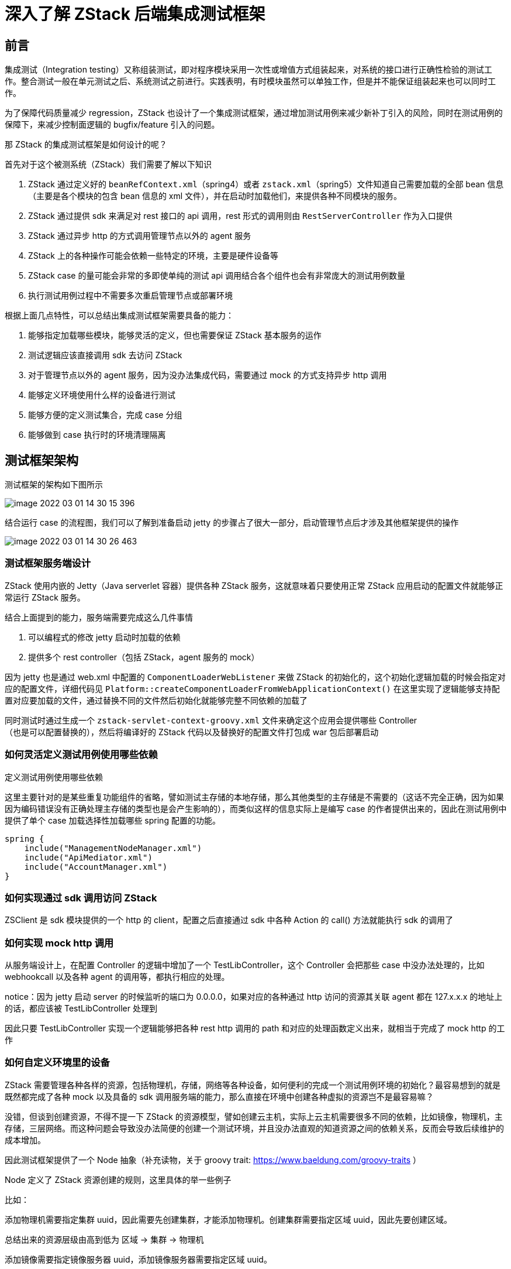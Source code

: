 = 深入了解 ZStack 后端集成测试框架

== 前言

集成测试（Integration
testing）又称组装测试，即对程序模块采用一次性或增值方式组装起来，对系统的接口进行正确性检验的测试工作。整合测试一般在单元测试之后、系统测试之前进行。实践表明，有时模块虽然可以单独工作，但是并不能保证组装起来也可以同时工作。

为了保障代码质量减少 regression，ZStack 也设计了一个集成测试框架，通过增加测试用例来减少新补丁引入的风险，同时在测试用例的保障下，来减少控制面逻辑的 bugfix/feature 引入的问题。

那 ZStack 的集成测试框架是如何设计的呢？

首先对于这个被测系统（ZStack）我们需要了解以下知识

. ZStack 通过定义好的 `beanRefContext.xml`（spring4）或者 `zstack.xml`（spring5）文件知道自己需要加载的全部 bean 信息（主要是各个模块的包含 bean 信息的 xml 文件），并在启动时加载他们，来提供各种不同模块的服务。
. ZStack 通过提供 sdk 来满足对 rest 接口的 api 调用，rest 形式的调用则由 `RestServerController` 作为入口提供
. ZStack 通过异步 http 的方式调用管理节点以外的 agent 服务
. ZStack 上的各种操作可能会依赖一些特定的环境，主要是硬件设备等
. ZStack
case 的量可能会非常的多即使单纯的测试 api 调用结合各个组件也会有非常庞大的测试用例数量
. 执行测试用例过程中不需要多次重启管理节点或部署环境

根据上面几点特性，可以总结出集成测试框架需要具备的能力：

. 能够指定加载哪些模块，能够灵活的定义，但也需要保证 ZStack 基本服务的运作
. 测试逻辑应该直接调用 sdk 去访问 ZStack
. 对于管理节点以外的 agent 服务，因为没办法集成代码，需要通过 mock 的方式支持异步 http 调用
. 能够定义环境使用什么样的设备进行测试
. 能够方便的定义测试集合，完成 case 分组
. 能够做到 case 执行时的环境清理隔离

== 测试框架架构

测试框架的架构如下图所示

image::image-2022-03-01-14-30-15-396.png[]

结合运行 case 的流程图，我们可以了解到准备启动 jetty 的步骤占了很大一部分，启动管理节点后才涉及其他框架提供的操作

image::image-2022-03-01-14-30-26-463.png[]

=== 测试框架服务端设计

ZStack 使用内嵌的 Jetty（Java
serverlet 容器）提供各种 ZStack 服务，这就意味着只要使用正常 ZStack 应用启动的配置文件就能够正常运行 ZStack 服务。

结合上面提到的能力，服务端需要完成这么几件事情

. 可以编程式的修改 jetty 启动时加载的依赖
. 提供多个 rest controller（包括 ZStack，agent 服务的 mock）

因为 jetty 也是通过 web.xml 中配置的 `ComponentLoaderWebListener` 来做 ZStack 的初始化的，这个初始化逻辑加载的时候会指定对应的配置文件，详细代码见 `Platform::createComponentLoaderFromWebApplicationContext()`
在这里实现了逻辑能够支持配置对应要加载的文件，通过替换不同的文件然后初始化就能够完整不同依赖的加载了

同时测试时通过生成一个 `zstack-servlet-context-groovy.xml` 文件来确定这个应用会提供哪些 Controller +
（也是可以配置替换的），然后将编译好的 ZStack 代码以及替换好的配置文件打包成 war 包后部署启动

=== 如何灵活定义测试用例使用哪些依赖

定义测试用例使用哪些依赖

这里主要针对的是某些重复功能组件的省略，譬如测试主存储的本地存储，那么其他类型的主存储是不需要的（这话不完全正确，因为如果因为编码错误没有正确处理主存储的类型也是会产生影响的），而类似这样的信息实际上是编写 case 的作者提供出来的，因此在测试用例中提供了单个 case 加载选择性加载哪些 spring 配置的功能。

[source,java]
----
spring {
    include("ManagementNodeManager.xml")
    include("ApiMediator.xml")
    include("AccountManager.xml")
}
----

=== 如何实现通过 sdk 调用访问 ZStack

ZSClient 是 sdk 模块提供的一个 http 的 client，配置之后直接通过 sdk 中各种 Action 的 call() 方法就能执行 sdk 的调用了

=== 如何实现 mock http 调用

从服务端设计上，在配置 Controller 的逻辑中增加了一个 TestLibController，这个 Controller 会把那些 case 中没办法处理的，比如 webhookcall 以及各种 agent 的调用等，都执行相应的处理。

notice：因为 jetty 启动 server 的时候监听的端口为 0.0.0.0，如果对应的各种通过 http 访问的资源其关联 agent 都在 127.x.x.x 的地址上的话，都应该被 TestLibController 处理到

因此只要 TestLibController 实现一个逻辑能够把各种 rest
http 调用的 path 和对应的处理函数定义出来，就相当于完成了 mock http 的工作

=== 如何自定义环境里的设备

ZStack 需要管理各种各样的资源，包括物理机，存储，网络等各种设备，如何便利的完成一个测试用例环境的初始化？最容易想到的就是既然都完成了各种 mock 以及具备的 sdk 调用服务端的能力，那么直接在环境中创建各种虚拟的资源岂不是最容易嘛？

没错，但谈到创建资源，不得不提一下 ZStack 的资源模型，譬如创建云主机，实际上云主机需要很多不同的依赖，比如镜像，物理机，主存储，三层网络。而这种问题会导致没办法简便的创建一个测试环境，并且没办法直观的知道资源之间的依赖关系，反而会导致后续维护的成本增加。

因此测试框架提供了一个 Node 抽象（补充读物，关于 groovy trait: https://www.baeldung.com/groovy-traits ）

Node 定义了 ZStack 资源创建的规则，这里具体的举一些例子

比如：

添加物理机需要指定集群 uuid，因此需要先创建集群，才能添加物理机。创建集群需要指定区域 uuid，因此先要创建区域。

总结出来的资源层级由高到低为 区域 -> 集群 -> 物理机

添加镜像需要指定镜像服务器 uuid，添加镜像服务器需要指定区域 uuid。

总结出来的资源层级由高到低为 区域 -> 镜像服务器 -> 镜像

实际上 Node 提供了一个树节点的抽象，需要知道父级节点 parent，也需要知道直接依赖于自身的节点 children。而创建资源的过程，就变成了自顶向下遍历一棵树的过程。

当然创建资源的过程远比简单的遍历一棵树要复杂得多。

我们继续考虑以下几个问题：

. 创建好资源之后如何便利的在测试用例中使用这些资源？
. 如何解决平级资源，上下级资源相互关联的问题？
. 如果创建资源需要执行一些额外逻辑如何处理？
. 测试完成之后如何清理环境？

以及相关的解释：

. ZStack 维护了一个两个 map，分别来缓存 specsByUuid，specsByName 用来快速进行环境预置资源的信息，便于在测试用例中快速访问。
. 平级资源 / 上下级资源互相关联的问题，这个问题解决起来也比较容易，当某一个具体资源比如 `ClusterSpec` 在实现的时候提供了 `attachPrimaryStorage()`，`attachL2Network()` 等逻辑，这类资源在创建上并没有直接的依赖，而是后续需要使用额外的 api 使他们关联，因此 Node 又提供了一个 dependencies 的抽象，当实际创建资源的时候，会先根据树的结构把资源创建顺序排列出来。然后通过查找各种资源内定义好的依赖关系（即 dependencies）递归来调整不同资源的创建顺序（同时检测是否存在循环依赖），具体如何关联也是通过 `ClusterSpec` 里面具体使用的 SDK 调用来完成的
. 上一条中的问题，通过抽象了 `CreateAction`，提供了一堆函数 hook 来完成的
. 清理环境也比较容易，框架提供了一个 `DeleteAction` 的抽象用来提供对应的删除逻辑接口，当然这里不仅仅是预置环境创建的时候的资源，比如 dev 在测试用例中创建了一些自定义的资源，又会使用其他清理方法了，详见（ http://groovy-lang.org/metaprogramming.html[metaprogramming]）通过 metaprogramming，对 SDK 函数的创建 / 清理操作做了处理，以适应测试框架的创建清理逻辑

=== 如何完整测试集合的定义以及分组

搜集自动化测试 case，以及分组逻辑，主要是便于批量集成测试以及集成到自动化测试系统。这个逻辑的实现依赖于一种特殊的 case，这类 case 在实现的时候会调用一个特别的函数：`runSubCases()`，而这个函数会依据系统设定的查询策略找到这个 case 需要执行的测试用例集合，然后依次执行这些 case 并输出最终结果。当然这个地方因为实现的时候是在目录下收集文件，耗费的时间比较多

=== 如何保证单个 case 执行完成后的清理和执行时的隔离

case 执行的逻辑是串行的，每个 case 完成后会执行对应的 delete 逻辑来清理环境，同时 Test 逻辑里面定义了很多 reset 逻辑，包括上面提到的 mock
http 的 reset，全局配置的 reset，资源信息的 reset 等等，然后用新 case 中指定的资源关联关系重新创建环境而不会每次都去重启。
